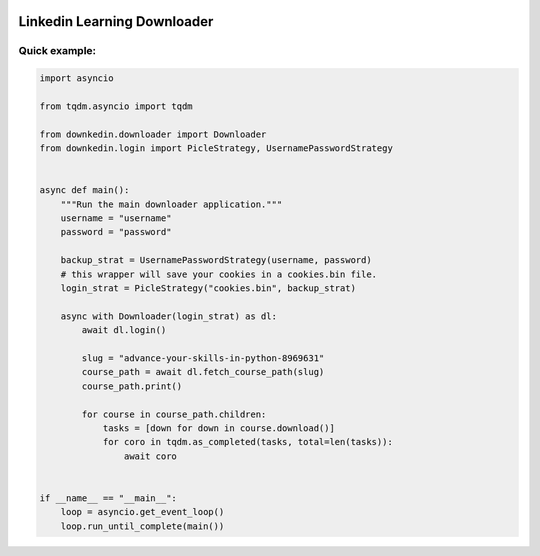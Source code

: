 
|PyPI License| |PyPI PyVersions| |PyPI Version| |Build Status| |DeepSource| |Codecov| |Documentation Status|



================
Linkedin Learning Downloader
================

Quick example:
##############

.. code-block:: python


  import asyncio

  from tqdm.asyncio import tqdm

  from downkedin.downloader import Downloader
  from downkedin.login import PicleStrategy, UsernamePasswordStrategy


  async def main():
      """Run the main downloader application."""
      username = "username"
      password = "password"

      backup_strat = UsernamePasswordStrategy(username, password)
      # this wrapper will save your cookies in a cookies.bin file.
      login_strat = PicleStrategy("cookies.bin", backup_strat)

      async with Downloader(login_strat) as dl:
          await dl.login()

          slug = "advance-your-skills-in-python-8969631"
          course_path = await dl.fetch_course_path(slug)
          course_path.print()

          for course in course_path.children:
              tasks = [down for down in course.download()]
              for coro in tqdm.as_completed(tasks, total=len(tasks)):
                  await coro


  if __name__ == "__main__":
      loop = asyncio.get_event_loop()
      loop.run_until_complete(main())



.. |PyPI License| image:: https://img.shields.io/pypi/l/downkedin.svg
  :target: https://pypi.python.org/pypi/downkedin

.. |PyPI PyVersions| image:: https://img.shields.io/pypi/pyversions/downkedin.svg
  :target: https://pypi.python.org/pypi/downkedin

.. |PyPI Version| image:: https://img.shields.io/pypi/v/downkedin.svg
  :target: https://pypi.python.org/pypi/downkedin

.. |Build Status| image:: https://travis-ci.com/tiagovla/downkedin.svg?branch=master
  :target: https://travis-ci.com/tiagovla/downkedin

.. |DeepSource| image:: https://deepsource.io/gh/tiagovla/downkedin.svg/?label=active+issues
  :target: https://deepsource.io/gh/tiagovla/downkedin/?ref=repository-badge

.. |Codecov| image:: https://codecov.io/gh/tiagovla/downkedin/branch/master/graph/badge.svg?token=QR1RMTPX0H
  :target: https://codecov.io/gh/tiagovla/downkedin

.. |Documentation Status| image:: https://readthedocs.org/projects/downkedin/badge/?version=latest
  :target: https://downkedin.readthedocs.io/en/latest/?badge=latest
